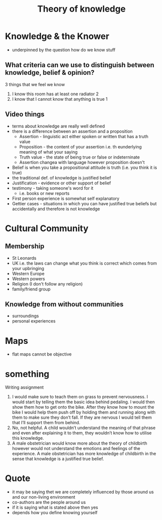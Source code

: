 #+TITLE: Theory of knowledge
#+STARTUP: fold

* Knowledge & the Knower
- underpinned by the question how do we know stuff
** What criteria can we use to distinguish between knowledge, belief & opinion?
3 things that we feel we know
1. I know this room has at least one radiator 2
2. I know that I cannot know that anything is true 1
** Video things
- terms about knowledge are really well defined
- there is a difference between an assertion and a proposition
  + Assertion - linguistic act either spoken or written that has a truth value
  + Proposition - the content of your assertion i.e. th eunderlying meaning of what your saying
  + Truth value - the state of being true or false or indeterninate
  + Assertion changea with language however proposition doesn't
- Belief is when you take a propositional attitude is truth (i.e. you think it is true)
- the traditional def. of knowledge is justified belief
- Justification - evidence or other support of belief
- testimony - taking someone's word for it
  + i.e. books or new reports
- First person experience is somewhat self explanatory
- Gettier cases - situations in which you can have justified true beliefs but accidentally and therefore is not knowledge
* Cultural Community
** Membership
- St Leonards
- UK i.e. the laws can change what you think is correct which comes from your upbringing
- Western Europe
- Western powers
- Religion (I don't follow any religion)
- family/friend group
** Knowledge from without communities
- surroundings
- personal experiences
* Maps
- flat maps cannot be objective
* something
Writing assignment

1) I would make sure to teach them on grass to prevent nervousness. I would start by telling them the basic idea behind pedaling. I would then show them how to get onto the bike. After they know how to mount the bike I would help them push off by holding them and running along with them to make sure they don’t fall. If they are nervous I would tell them that I’ll support them from behind.
2) No, not helpful. A child wouldn’t understand the meaning of that phrase and even after explaining it to them, they wouldn’t know how to utilise this knowledge.
3) A male obstetrician would know more about the theory of childbirth however would not understand the emotions and feelings of the experience. A male obstetrician has more knowledge of childbirth in the sense that knowledge is a justified true belief.
* Quote
- it may be saying thet we are completely influenced by those around us and our non-living environment
- co-authors are the people around us
- if it is saying what is stated above then yes
- depends how you define knowing yourself

